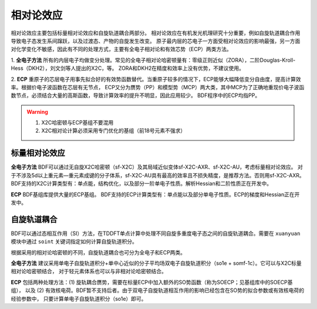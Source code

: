 相对论效应
================================================
相对论效应主要包括标量相对论效应和自旋轨道耦合两部分。
相对论效应在有机发光机理研究十分重要，例如自旋轨道耦合作用导致电子态发生系间蹿跃，以及过渡态、产物的自旋发生改变。
原子最内层的芯电子一方面受相对论效应的影响最强，另一方面对化学变化不敏感，因此有不同的处理方式，主要有全电子相对论和有效芯势（ECP）两类方法。

1. **全电子方法** 所有的内层电子均做变分处理。常见的全电子相对论哈密顿量有：零级正则近似（ZORA），二阶Douglas-Kroll-Hess（DKH2），刘文剑等人提出的X2C，等。
ZORA和DKH2在精度和效率上没有优势，不建议使用。

2. **ECP** 重原子的芯层电子用事先拟合好的有效势函数替代。当重原子较多的情况下，ECP能够大幅降低变分自由度，提高计算效率。根据价电子波函数在芯层有无节点，
ECP又分为赝势（PP）和模型势（MCP）两大类，其中MCP为了正确地重现价电子波函数节点，必须结合大量的高斯函数，导致计算效率的提升不明显，因此应用较少。
BDF程序中的ECP均指PP。

.. warning::

    1. X2C哈密顿与ECP基组不要混用
    2. X2C相对论计算必须采用专门优化的基组（前18号元素不强求）


标量相对论效应
------------------------------------------------

**全电子方法**
BDF可以通过无自旋X2C哈密顿（sf-X2C）及其局域近似变体sf-X2C-AXR、sf-X2C-AU，考虑标量相对论效应。
对于不涉及5d以上重元素—重元素成键的分子体系，sf-X2C-AU具有最高的效率且不损失精度，是推荐方法。否则用sf-X2C-AXR。
BDF支持的X2C计算类型有：单点能，结构优化，以及部分一阶单电子性质。解析Hessian和二阶性质正在开发中。

**ECP**
BDF基组库提供大量的ECP基组。
BDF支持的ECP计算类型有：单点能以及部分单电子性质。ECP的梯度和Hessian正在开发中。

自旋轨道耦合
------------------------------------------------
BDF可以通过态相互作用（SI）方法，在TDDFT单点计算中处理不同自旋多重度电子态之间的自旋轨道耦合。需要在 ``xuanyuan`` 模块中通过
``soint`` 关键词指定如何计算自旋轨道积分。

根据采用的相对论哈密顿的不同，自旋轨道耦合也可分为全电子和ECP两类。

**全电子方法** 建议采用单电子自旋轨道积分+单中心近似的分子平均场双电子自旋轨道积分（so1e + somf-1c）。它可以与X2C标量相对论哈密顿结合，
对于轻元素体系也可以与非相对论哈密顿结合。

**ECP** 包括两种处理方法：(1) 旋轨耦合赝势，需要在标量ECP中加入额外的SO势函数（称为SOECP；见基组库中的SOECP基组），
以及 (2) 有效核电荷。BDF暂不支持后者。由于双电子自旋轨道相互作用的影响已经包含在SO势的拟合参数或有效核电荷的经验参数中，
只要计算单电子自旋轨道积分（so1e）即可。

